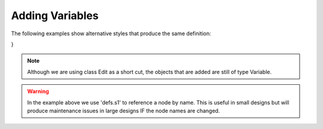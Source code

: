 .. _adding_variables:

Adding Variables
////////////////////////////////////////////////

.. code-block:: python
   :caption: Use key value arguments on node creation

   from ecflow import Defs, Suite, Variable, Edit

   defs = Defs(
      Suite("s1", HELLO="world", FRED="bloggs", BILL=1, NAME="value", NAME2="value2")
   )
   defs.s1.add_variable("NAME4", 4)
   defs.s1 += Edit(NAME3="value3")

The following examples show alternative styles that produce the same definition:

.. code-block:: python
   :caption: Using add() with Edit

   defs = Defs().add(
      Suite("s1").add(
         Edit(
               HELLO="world",
               FRED="bloggs",
               BILL=1,
               NAME="value",
               NAME2="value2",
               NAME3="value3",
               NAME4=4,
         )
      )
   )

.. code-block:: python
   :caption: Using += with dictionary

   defs = Defs() + Suite("s1")
   defs.s1 += {
      "HELLO": "world",
      "NAME": "value",
      "NAME2": "value2",
      "NAME3": "value3",
      "NAME4": 4,
      "BILL": 1,
      "FRED": "bloggs",
}


.. code-block:: python
   :caption: Using Edit() on node creation and += with list

   defs = Defs() + Suite("s1", Edit(HELLO="world"))
   defs.s1 += [
      Edit({"NAME": "value", "NAME2": "value2", "NAME3": "value3", "NAME4": 4}, BILL=1),
      Edit(FRED="bloggs"),
   ]

.. note::

   Although we are using class Edit as a short cut, the objects that are added are still of type Variable.

.. warning::

   In the example above we use 'defs.s1' to reference a node by name.
   This is useful in small designs but will produce maintenance issues in large designs IF the node names are changed.
